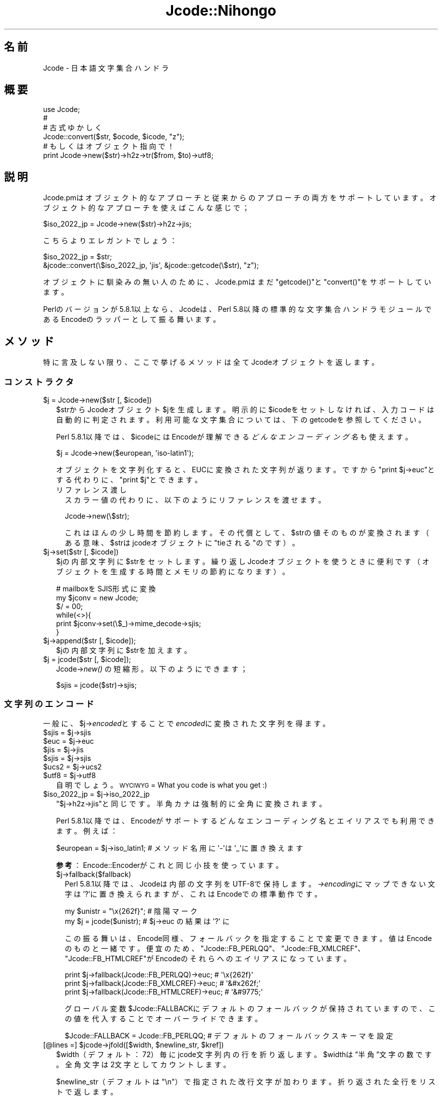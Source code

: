 .\" Automatically generated by Pod::Man 4.09 (Pod::Simple 3.35)
.\"
.\" Standard preamble:
.\" ========================================================================
.de Sp \" Vertical space (when we can't use .PP)
.if t .sp .5v
.if n .sp
..
.de Vb \" Begin verbatim text
.ft CW
.nf
.ne \\$1
..
.de Ve \" End verbatim text
.ft R
.fi
..
.\" Set up some character translations and predefined strings.  \*(-- will
.\" give an unbreakable dash, \*(PI will give pi, \*(L" will give a left
.\" double quote, and \*(R" will give a right double quote.  \*(C+ will
.\" give a nicer C++.  Capital omega is used to do unbreakable dashes and
.\" therefore won't be available.  \*(C` and \*(C' expand to `' in nroff,
.\" nothing in troff, for use with C<>.
.tr \(*W-
.ds C+ C\v'-.1v'\h'-1p'\s-2+\h'-1p'+\s0\v'.1v'\h'-1p'
.ie n \{\
.    ds -- \(*W-
.    ds PI pi
.    if (\n(.H=4u)&(1m=24u) .ds -- \(*W\h'-12u'\(*W\h'-12u'-\" diablo 10 pitch
.    if (\n(.H=4u)&(1m=20u) .ds -- \(*W\h'-12u'\(*W\h'-8u'-\"  diablo 12 pitch
.    ds L" ""
.    ds R" ""
.    ds C` ""
.    ds C' ""
'br\}
.el\{\
.    ds -- \|\(em\|
.    ds PI \(*p
.    ds L" ``
.    ds R" ''
.    ds C`
.    ds C'
'br\}
.\"
.\" Escape single quotes in literal strings from groff's Unicode transform.
.ie \n(.g .ds Aq \(aq
.el       .ds Aq '
.\"
.\" If the F register is >0, we'll generate index entries on stderr for
.\" titles (.TH), headers (.SH), subsections (.SS), items (.Ip), and index
.\" entries marked with X<> in POD.  Of course, you'll have to process the
.\" output yourself in some meaningful fashion.
.\"
.\" Avoid warning from groff about undefined register 'F'.
.de IX
..
.if !\nF .nr F 0
.if \nF>0 \{\
.    de IX
.    tm Index:\\$1\t\\n%\t"\\$2"
..
.    if !\nF==2 \{\
.        nr % 0
.        nr F 2
.    \}
.\}
.\" ========================================================================
.\"
.IX Title "Jcode::Nihongo 3"
.TH Jcode::Nihongo 3 "2005-02-19" "perl v5.26.2" "User Contributed Perl Documentation"
.\" For nroff, turn off justification.  Always turn off hyphenation; it makes
.\" way too many mistakes in technical documents.
.if n .ad l
.nh
.SH "名前"
.IX Header "名前"
Jcode \- 日本語文字集合ハンドラ
.SH "概要"
.IX Header "概要"
.Vb 6
\& use Jcode;
\& # 
\& # 古式ゆかしく
\& Jcode::convert($str, $ocode, $icode, "z");
\& # もしくはオブジェクト指向で！
\& print Jcode\->new($str)\->h2z\->tr($from, $to)\->utf8;
.Ve
.SH "説明"
.IX Header "説明"
Jcode.pmはオブジェクト的なアプローチと従来からのアプローチの両方を
サポートしています。オブジェクト的なアプローチを使えばこんな感じで；
.PP
.Vb 1
\&  $iso_2022_jp = Jcode\->new($str)\->h2z\->jis;
.Ve
.PP
こちらよりエレガントでしょう：
.PP
.Vb 2
\&  $iso_2022_jp = $str;
\&  &jcode::convert(\e$iso_2022_jp, \*(Aqjis\*(Aq, &jcode::getcode(\e$str), "z");
.Ve
.PP
オブジェクトに馴染みの無い人のために、Jcode.pmはまだ\f(CW\*(C`getcode()\*(C'\fRと
\&\f(CW\*(C`convert()\*(C'\fRをサポートしています。
.PP
Perlのバージョンが5.8.1以上なら、Jcodeは、Perl 5.8以降の標準的な文字集合
ハンドラモジュールであるEncodeのラッパーとして振る舞います。
.SH "メソッド"
.IX Header "メソッド"
特に言及しない限り、ここで挙げるメソッドは全てJcodeオブジェクトを返します。
.SS "コンストラクタ"
.IX Subsection "コンストラクタ"
.ie n .IP "$j = Jcode\->new($str [, $icode])" 2
.el .IP "\f(CW$j\fR = Jcode\->new($str [, \f(CW$icode\fR])" 2
.IX Item "$j = Jcode->new($str [, $icode])"
\&\f(CW$strからJcodeオブジェクト\fR$jを生成します。明示的に$icodeをセットしなければ、
入力コードは自動的に判定されます。利用可能な文字集合については、下の
getcodeを参照してください。
.Sp
Perl 5.8.1以降では、\f(CW$icode\fRにはEncodeが理解できる
\&\fIどんなエンコーディング名\fRも使えます。
.Sp
.Vb 1
\&  $j = Jcode\->new($european, \*(Aqiso\-latin1\*(Aq);
.Ve
.Sp
オブジェクトを文字列化すると、EUCに変換された文字列が返ります。ですから
\&\f(CW\*(C`print $j\->euc\*(C'\fRとする代わりに、\f(CW\*(C`print $j\*(C'\fRとできます。
.RS 2
.IP "リファレンス渡し" 2
.IX Item "リファレンス渡し"
スカラー値の代わりに、以下のようにリファレンスを渡せます。
.Sp
.Vb 1
\& Jcode\->new(\e$str);
.Ve
.Sp
これはほんの少し時間を節約します。その代償として、$strの値そのものが
変換されます（ある意味、$strはjcodeオブジェクトに\*(L"tieされる\*(R"のです）。
.RE
.RS 2
.RE
.ie n .IP "$j\->set($str [, $icode])" 2
.el .IP "\f(CW$j\fR\->set($str [, \f(CW$icode\fR])" 2
.IX Item "$j->set($str [, $icode])"
\&\f(CW$jの内部文字列に\fR$strをセットします。繰り返しJcodeオブジェクトを使うときに
便利です（オブジェクトを生成する時間とメモリの節約になります）。
.Sp
.Vb 6
\& # mailboxをSJIS形式に変換
\& my $jconv = new Jcode;
\& $/ = 00;
\& while(<>){
\&     print $jconv\->set(\e$_)\->mime_decode\->sjis;
\& }
.Ve
.ie n .IP "$j\->append($str [, $icode]);" 2
.el .IP "\f(CW$j\fR\->append($str [, \f(CW$icode\fR]);" 2
.IX Item "$j->append($str [, $icode]);"
\&\f(CW$jの内部文字列に\fR$strを加えます。
.ie n .IP "$j = jcode($str [, $icode]);" 2
.el .IP "\f(CW$j\fR = jcode($str [, \f(CW$icode\fR]);" 2
.IX Item "$j = jcode($str [, $icode]);"
Jcode\->\fInew()\fR の短縮形。以下のようにできます；
.Sp
.Vb 1
\& $sjis = jcode($str)\->sjis;
.Ve
.SS "文字列のエンコード"
.IX Subsection "文字列のエンコード"
一般に、$j\->\fIencoded\fRとすることで\fIencoded\fRに変換された文字列を得ます。
.ie n .IP "$sjis = $j\->sjis" 2
.el .IP "\f(CW$sjis\fR = \f(CW$j\fR\->sjis" 2
.IX Item "$sjis = $j->sjis"
.PD 0
.ie n .IP "$euc = $j\->euc" 2
.el .IP "\f(CW$euc\fR = \f(CW$j\fR\->euc" 2
.IX Item "$euc = $j->euc"
.ie n .IP "$jis = $j\->jis" 2
.el .IP "\f(CW$jis\fR = \f(CW$j\fR\->jis" 2
.IX Item "$jis = $j->jis"
.ie n .IP "$sjis = $j\->sjis" 2
.el .IP "\f(CW$sjis\fR = \f(CW$j\fR\->sjis" 2
.IX Item "$sjis = $j->sjis"
.ie n .IP "$ucs2 = $j\->ucs2" 2
.el .IP "\f(CW$ucs2\fR = \f(CW$j\fR\->ucs2" 2
.IX Item "$ucs2 = $j->ucs2"
.ie n .IP "$utf8 = $j\->utf8" 2
.el .IP "\f(CW$utf8\fR = \f(CW$j\fR\->utf8" 2
.IX Item "$utf8 = $j->utf8"
.PD
自明でしょう。
\&\s-1WYCIWYG\s0 = What you code is what you get :)
.ie n .IP "$iso_2022_jp = $j\->iso_2022_jp" 2
.el .IP "\f(CW$iso_2022_jp\fR = \f(CW$j\fR\->iso_2022_jp" 2
.IX Item "$iso_2022_jp = $j->iso_2022_jp"
\&\f(CW\*(C`$j\->h2z\->jis\*(C'\fRと同じです。
半角カナは強制的に全角に変換されます。
.Sp
Perl 5.8.1以降では、Encodeがサポートするどんなエンコーディング名と
エイリアスでも利用できます。例えば：
.Sp
.Vb 1
\&  $european = $j\->iso_latin1; # メソッド名用に\*(Aq\-\*(Aqは\*(Aq_\*(Aqに置き換えます
.Ve
.Sp
\&\fB参考\fR：Encode::Encoderがこれと同じ小技を使っています。
.RS 2
.ie n .IP "$j\->fallback($fallback)" 2
.el .IP "\f(CW$j\fR\->fallback($fallback)" 2
.IX Item "$j->fallback($fallback)"
Perl 5.8.1以降では、Jcodeは内部の文字列をUTF\-8で保持します。
\&\fI\->encoding\fRにマップできない文字は'?'に置き換えられますが、
これはEncodeでの標準動作です。
.Sp
.Vb 2
\&  my $unistr = "\ex{262f}"; # 陰陽マーク
\&  my $j = jcode($unistr);  # $j\->euc の結果は \*(Aq?\*(Aq に
.Ve
.Sp
この振る舞いは、Encode同様、フォールバックを指定することで変更できます。
値はEncodeのものと一緒です。便宜のため、\f(CW\*(C`Jcode::FB_PERLQQ\*(C'\fR、
\&\f(CW\*(C`Jcode::FB_XMLCREF\*(C'\fR、\f(CW\*(C`Jcode::FB_HTMLCREF\*(C'\fRがEncodeのそれらへの
エイリアスになっています。
.Sp
.Vb 3
\&  print $j\->fallback(Jcode::FB_PERLQQ)\->euc;   # \*(Aq\ex{262f}\*(Aq
\&  print $j\->fallback(Jcode::FB_XMLCREF)\->euc;  # \*(Aq&#x262f;\*(Aq
\&  print $j\->fallback(Jcode::FB_HTMLCREF)\->euc; # \*(Aq&#9775;\*(Aq
.Ve
.Sp
グローバル変数\f(CW$Jcode::FALLBACK\fRにデフォルトのフォールバックが保持
されていますので、この値を代入することでオーバーライドできます。
.Sp
.Vb 1
\&  $Jcode::FALLBACK = Jcode::FB_PERLQQ; # デフォルトのフォールバックスキーマを設定
.Ve
.RE
.RS 2
.RE
.ie n .IP "[@lines =] $jcode\->jfold([$width, $newline_str, $kref])" 2
.el .IP "[@lines =] \f(CW$jcode\fR\->jfold([$width, \f(CW$newline_str\fR, \f(CW$kref\fR])" 2
.IX Item "[@lines =] $jcode->jfold([$width, $newline_str, $kref])"
\&\f(CW$width\fR（デフォルト：72）毎にjcode文字列内の行を折り返します。
\&\f(CW$widthは\fR”半角”文字の数です。全角文字は2文字としてカウントします。
.Sp
\&\f(CW$newline_str\fR（デフォルトは\*(L"\en\*(R"）で指定された改行文字が加わります。
折り返された全行をリストで返します。
.Sp
Perl 5.8.1以降は3番目の引数$krefにEUCの文字列の配列リファレンスを
渡すことで、簡易的な行頭禁則処理（ぶら下がり）を行えます。
.ie n .IP "$length = $jcode\->\fIjlength()\fR;" 2
.el .IP "\f(CW$length\fR = \f(CW$jcode\fR\->\fIjlength()\fR;" 2
.IX Item "$length = $jcode->jlength();"
バイト長ではなく、全角文字も一文字として数えた場合の文字数を返します。
.SS "MIME::Base64を使うメソッド"
.IX Subsection "MIME::Base64を使うメソッド"
下記のメソッドを使うには、MIME::Base64が必要です。インストールは単純に
.PP
.Vb 1
\&   perl \-MCPAN \-e \*(AqCPAN::Shell\->install("MIME::Base64")\*(Aq
.Ve
.PP
とします。お使いのPerlが5.6以降であるなら、MIME::Base64は
バンドルされているので、インストールの必要はありません。
.ie n .IP "$mime_header = $j\->mime_encode([$lf, $bpl])" 2
.el .IP "\f(CW$mime_header\fR = \f(CW$j\fR\->mime_encode([$lf, \f(CW$bpl\fR])" 2
.IX Item "$mime_header = $j->mime_encode([$lf, $bpl])"
\&\f(CW$strをRFC1522にあるMIME\fR\-Headerに変換します。$lfを指定すると、
行の折り返しに$lfが使われます（デフォルト：\en）。
\&\f(CW$bplを指定すると\fR、折り返すバイト数に$bplが使われます（デフォルト：76；
この数値は76以下でなければなりません）。
.Sp
Perl 5.8.1以降では、以下のようにしてもMIME Headerエンコードができます：
.Sp
.Vb 1
\&  $mime_header = $j\->MIME_Header;
.Ve
.Sp
この場合\f(CW$mime_header\fRの戻り値はMIME\-B\-encoded UTF\-8になります。
一方、\f(CW\*(C`$j\->mime_encode()\*(C'\fRはMIME\-B\-encoded ISO\-2022\-JPを返します。
最近のほとんどのメーラーはどちらもサポートしています。
.ie n .IP "$j\->mime_decode;" 2
.el .IP "\f(CW$j\fR\->mime_decode;" 2
.IX Item "$j->mime_decode;"
Jcodeオブジェクトの内部文字列をMIME\-Headerデコードします。Perl 5.8.1
以降なら、以下のようにして同じことができます：
.Sp
.Vb 1
\&  Jcode\->new($str, \*(AqMIME\-Header\*(Aq);
.Ve
.Sp
こちらの場合、ISO\-2022\-JPだけではなくUTF\-8などにも対応しており、
さらにMIME B EncodingのみならずMIME Q Encodingにも対応している
ので、Perl 5.8.1以降であればこちらを使うべきでしょう。
.SS "半角 ←→ 全角"
.IX Subsection "半角 ←→ 全角"
.ie n .IP "$j\->h2z([$keep_dakuten])" 2
.el .IP "\f(CW$j\fR\->h2z([$keep_dakuten])" 2
.IX Item "$j->h2z([$keep_dakuten])"
X201カナ（半角）をX208カナ（全角）に変換します。
\&\f(CW$keep_dakutenに真値をセットすると\fR、濁点をそのままにします
(これはつまり、「カ＋゛」は「ガ」に変換されずにそのまま
になるということです)
.Sp
\&\f(CW$j\fR\->nmatchを通じてマッチした数を取得できます。
.ie n .IP "$j\->z2h" 2
.el .IP "\f(CW$j\fR\->z2h" 2
.IX Item "$j->z2h"
X208カナ（全角）をX201カナ（半角）に変換します。
.Sp
\&\f(CW$j\fR\->nmatchを通じてマッチした数を取得できます。
.SS "正規表現エミュレータ"
.IX Subsection "正規表現エミュレータ"
\&\f(CW\*(C`\->m()\*(C'\fRと\f(CW\*(C`\->s()\*(C'\fRを使うには、Perl 5.8.1以降が
必要です。
.ie n .IP "$j\->tr($from, $to, $opt);" 2
.el .IP "\f(CW$j\fR\->tr($from, \f(CW$to\fR, \f(CW$opt\fR);" 2
.IX Item "$j->tr($from, $to, $opt);"
Jcodeオブジェクトに\f(CW\*(C`tr/$from/$to/\*(C'\fRを適用します。$fromと$toは
EUC\-JPの文字列です。Perl 5.8.1以降では、flag付きのUTF\-8文字列
も受け付けます。
.Sp
\&\f(CW$opt\fRをセットすると、\f(CW\*(C`tr/$from/$to/$opt\*(C'\fRが適用されます。\f(CW$opt\fRは
\&'c'、'd'あるいはそれらの組み合わせでなければなりません。
.Sp
\&\f(CW$j\fR\->nmatchを通じてマッチした数を取得できます。
.Sp
Perl 5.8.1以降では、trの形式に誤りのあった場合に\->error_trを通じて、
$@を取得できます。
.Sp
以下のメソッドはPerl 5.8.1以降でのみ利用可能です。
.ie n .IP "$j\->s($patter, $replace, $opt);" 2
.el .IP "\f(CW$j\fR\->s($patter, \f(CW$replace\fR, \f(CW$opt\fR);" 2
.IX Item "$j->s($patter, $replace, $opt);"
個々に\f(CW\*(C`s/$pattern/$replace/$opt\*(C'\fRを適用します。\f(CW$opt\fRは正規表現オプションと
同じです。正規表現のオプションについてはperlreを参照ください。
.Sp
\&\f(CW\*(C`$j\->tr()\*(C'\fR、\f(CW\*(C`$j\->s()\*(C'\fRはそのオブジェクト自身を返すので、
以下のように操作を連結できます。
.Sp
.Vb 1
\&  $j\->tr("A\-Z", "a\-z")\->s("foo", "bar");
.Ve
.ie n .IP "[@match = ] $j\->m($pattern, $opt);" 2
.el .IP "[@match = ] \f(CW$j\fR\->m($pattern, \f(CW$opt\fR);" 2
.IX Item "[@match = ] $j->m($pattern, $opt);"
\&\f(CW\*(C`m/$patter/$opt\*(C'\fRを適用します。このメソッドは”オブジェクトを返さない”
ので、\f(CW\*(C`$j\->s()\*(C'\fRのようにメソッドを連結できないことに注意してください。
.Sp
正規表現の形式に誤りのあった場合、\->error_m、\->error_sを通じて
$@を取得できます。
.SS "インスタンス変数"
.IX Subsection "インスタンス変数"
もしJcodeオブジェクトのインスタンス変数にアクセスしたいなら、直接それら
にアクセスするのではなく、アクセスメソッドを利用しましょう（これぞOOP
です）。
.PP
参考までに、Jcodeは（一般的な方法である）ハッシュリファレンスの代わりに、
配列リファレンスを使うことで、スピードを最適化しています（実際のところ、
アクセスメソッドを使う限りこのことを知る必要はありません； もう一度
いいますが、これはOOPなのです）。
.PP
Perl 5.8.1以降では、ハッシュリファレンスを使うように変更されました。
これにより、Jcodeの拡張はものすごく簡単になります。
.ie n .IP "$j\->r_str" 2
.el .IP "\f(CW$j\fR\->r_str" 2
.IX Item "$j->r_str"
EUC文字列へのリファレンス。
.Sp
Perl 5.8.1以降ではUTF\-8フラグの立ったUTF\-8文字列へのリファレンスです。
.ie n .IP "$j\->icode" 2
.el .IP "\f(CW$j\fR\->icode" 2
.IX Item "$j->icode"
直近の操作における入力文字コード。
.ie n .IP "$j\->nmatch" 2
.el .IP "\f(CW$j\fR\->nmatch" 2
.IX Item "$j->nmatch"
マッチした数（$j\->tr等を使ったとき）。
.SH "サブルーチン"
.IX Header "サブルーチン"
.IP "($code, [$nmatch]) = getcode($str)" 2
.IX Item "($code, [$nmatch]) = getcode($str)"
\&\f(CW$strの文字コードを返します\fR。返るコードは以下の通りです。
.Sp
.Vb 7
\& ascii   Ascii （日本語コードを含まない）
\& binary  Binary （テキストファイルではない）
\& euc     EUC\-JP
\& sjis    SHIFT_JIS
\& jis     JIS (ISO\-2022\-JP)
\& ucs2    UCS2 (Raw Unicode)
\& utf8    UTF8
.Ve
.Sp
スカラーコンテキストの代わりに配列コンテキストを使うと、何文字分の
コードが見つかったのかも返します。上の方で述べたように、$strは\e$str
でも構いません。
.Sp
\&\fBjcode.pl 利用者の方へ：\fR この関数はjcode::\fIgetcode()\fRと100%上位互換が
あります。――まあ、ほぼ100%；
.Sp
.Vb 2
\& * 戻り値が配列のとき、その順番は逆となります；
\&   jcode::getcode()は$nmatchを最初に返します。
\&
\& * jcode::getcode()は、EUC文字とSJIS文字の数が等しいとき、\*(Aqundef\*(Aqを
\&   返します。 Jcode::getcode()はEUCを返します。これはJcode.pmには
\&   中間がないためです。
.Ve
.ie n .IP "Jcode::convert($str, [$ocode, $icode, $opt])" 2
.el .IP "Jcode::convert($str, [$ocode, \f(CW$icode\fR, \f(CW$opt\fR])" 2
.IX Item "Jcode::convert($str, [$ocode, $icode, $opt])"
\&\f(CW$strを\fR$ocodeで指定した文字コードに変換します。$icodeも指定すると、
入力文字列をgetcode()でチェックする代わりに、$icodeと仮定します。
上の方で述べたように、$strは\e$strでも構いません。
.Sp
\&\fBjcode.pl 利用者の方へ：\fR この関数はjcode::\fIconvert()\fRと100%上位互換が
あります！
.SH "バグ"
.IX Header "バグ"
Perlが5.8.1以降の場合、JcodeはEncodeのラッパーとして振る舞います。
つまり、JcodeはEncode内のバグの影響を受けます。
.SH "謝辞"
.IX Header "謝辞"
このパッケージは、動機、デザインそしてコードの多くの点で、
歌代 和正 <utashiro@iij.ad.jp>氏のPerl4ライブラリjcode.plに負っています。
.PP
大崎 博基 <ohzaki@iod.ricoh.co.jp>氏は、開発の非常に初期の段階から
正規表現を磨きあげる手助けをしてくれました。
.PP
makamaka@donzoko.net の JEncode には、JcodeとEncodeをどう融合させれば
いいか大変大きな啓示を受けました。また、本日本語マニュアルも寄贈して
いただきました。
.PP
そしてJcode \s-1ML\s0 <jcode5@ring.gr.jp>の皆さん。この方達なしには、
ここまで完成しなかったことでしょう。
.SH "参考"
.IX Header "参考"
Encode
.PP
<http://www.iana.org/assignments/character\-sets>
.SH "著作権"
.IX Header "著作権"
Copyright 1999\-2005 Dan Kogai <dankogai@dan.co.jp>
.PP
This library is free software; you can redistribute it
and/or modify it under the same terms as Perl itself.
